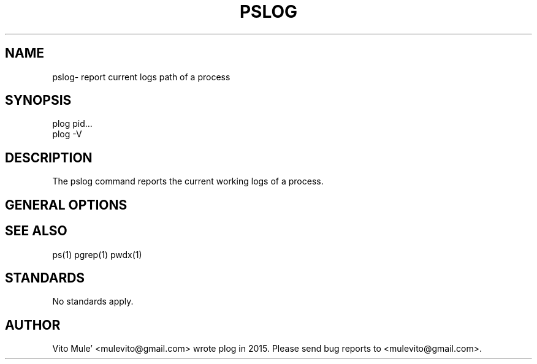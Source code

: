 '\" t
.\" (The preceding line is a note to broken versions of man to tell
.\" them to pre-process this man page with tbl)
.\" Man page for pwdx
.\" Licensed under version 2 of the GNU General Public License.
.\" Copyright 2015 Vito Mule’.
.\" Based on the pwdx(1) man page by Nicholas Miell.
.\"
.TH PSLOG 1 "September 12, 2015” "Linux" "Linux User's Manual"
.SH NAME
pslog\- report current logs path of a process

.SH SYNOPSIS
.nf
plog pid...
plog -V
.fi

.SH DESCRIPTION
The pslog command reports the current working logs of a process.

.SH "GENERAL OPTIONS"
.TS
l l l.
-V  show version  Displays version of program.
.TE

.SH "SEE ALSO"
ps(1) pgrep(1) pwdx(1)

.SH STANDARDS
No standards apply.

.SH AUTHOR
Vito Mule’ <mulevito@gmail.com> wrote plog in 2015. Please send bug
reports to  <mulevito@gmail.com>.
